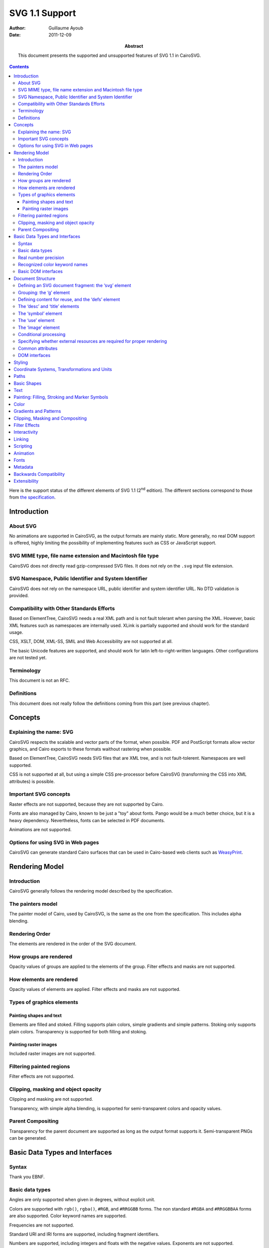 =================
 SVG 1.1 Support
=================

:Author: Guillaume Ayoub

:Date: 2011-12-09

:Abstract: This document presents the supported and unsupported features of SVG
 1.1 in CairoSVG.

.. contents::

Here is the support status of the different elements of SVG 1.1 (2\ :sup:`nd`
edition). The different sections correspond to those from `the specification
<http://www.w3.org/TR/SVG11/>`_.


Introduction
============

About SVG
---------

No animations are supported in CairoSVG, as the output formats are mainly
static. More generally, no real DOM support is offered, highly limiting the
possibility of implementing features such as CSS or JavaScript support.


SVG MIME type, file name extension and Macintosh file type
----------------------------------------------------------

CairoSVG does not directly read gzip-compressed SVG files. It does not rely on
the ``.svg`` input file extension.


SVG Namespace, Public Identifier and System Identifier
------------------------------------------------------

CairoSVG does not rely on the namespace URL, public identifier and system
identifier URL. No DTD validation is provided.


Compatibility with Other Standards Efforts
------------------------------------------

Based on ElementTree, CairoSVG needs a real XML path and is not fault tolerant
when parsing the XML. However, basic XML features such as namespaces are
internally used. XLink is partially supported and should work for the standard
usage.

CSS, XSLT, DOM, XML-SS, SMIL and Web Accessibility are not supported at all.

The basic Unicode features are supported, and should work for latin
left-to-right-written languages. Other configurations are not tested yet.


Terminology
-----------

This document is not an RFC.


Definitions
-----------

This document does not really follow the definitions coming from this part (see
previous chapter).




Concepts
========

Explaining the name: SVG
------------------------

CairoSVG respects the scalable and vector parts of the format, when
possible. PDF and PostScript formats allow vector graphics, and Cairo exports
to these formats waithout rastering when possible.

Based on ElementTree, CairoSVG needs SVG files that are XML tree, and is not
fault-tolerent. Namespaces are well supported.

CSS is not supported at all, but using a simple CSS pre-processor before
CairoSVG (transforming the CSS into XML attributes) is possible.


Important SVG concepts
----------------------

Raster effects are not supported, because they are not supported by Cairo.

Fonts are also managed by Cairo, known to be just a "toy" about fonts. Pango
would be a much better choice, but it is a heavy dependency. Nevertheless,
fonts can be selected in PDF documents.

Animations are not supported.


Options for using SVG in Web pages
----------------------------------

CairoSVG can generate standard Cairo surfaces that can be used in Cairo-based
web clients such as `WeasyPrint <http://weasyprint.org/>`_.




Rendering Model
===============

Introduction
------------

CairoSVG generally follows the rendering model described by the specification.


The painters model
------------------

The painter model of Cairo, used by CairoSVG, is the same as the one from the
specification. This includes alpha blending.


Rendering Order
---------------

The elements are rendered in the order of the SVG document.


How groups are rendered
-----------------------

Opacity values of groups are applied to the elements
of the group. Filter effects and masks are not supported.


How elements are rendered
-------------------------

Opacity values of elements are applied. Filter effects and masks are not
supported.


Types of graphics elements
--------------------------

Painting shapes and text
~~~~~~~~~~~~~~~~~~~~~~~~

Elements are filled and stoked. Filling supports plain colors, simple gradients
and simple patterns. Stoking only supports plain colors. Transparency is
supported for both filling and stoking.

Painting raster images
~~~~~~~~~~~~~~~~~~~~~~

Included raster images are not supported.


Filtering painted regions
-------------------------

Filter effects are not supported.


Clipping, masking and object opacity
------------------------------------

Clipping and masking are not supported.

Transparency, with simple alpha blending, is supported for semi-transparent
colors and opacity values.

Parent Compositing
------------------

Transparency for the parent document are supported as long as the output format
supports it. Semi-transparent PNGs can be generated.




Basic Data Types and Interfaces
===============================

Syntax
------

Thank you EBNF.


Basic data types
----------------

Angles are only supported when given in degrees, without explicit unit.

Colors are supported with ``rgb()``, ``rgba()``, ``#RGB``, and ``#RRGGBB``
forms. The non standard ``#RGBA`` and ``#RRGGBBAA`` forms are also
supported. Color keyword names are supported.

Frequencies are not supported.

Standard URI and IRI forms are supported, including fragment identifiers.

Numbers are supported, including integers and floats with the negative
values. Exponents are not supported.

Lengths are supported, with ``mm``, ``cm``, ``in``, ``pt`` and ``pc`` units.

Lists of various values are supported.

Percentages are only supported for gradients and ``startOffset`` attributes in
paths.

Times are not supported.


Real number precision
---------------------

The real number precision is the same as the one of Python.


Recognized color keyword names
------------------------------

Color keyword names are supported.


Basic DOM interfaces
--------------------

CairoSVG uses ElementTree internally, and has no real DOM interface.




Document Structure
==================

Defining an SVG document fragment: the ‘svg’ element
----------------------------------------------------

The ``svg`` tag is supported. In CairoSVG, ``svg`` tags that are direct
children of the root ``svg`` tag are considered as pages in multi-pages output
formats (PDF and PS).


Grouping: the ‘g’ element
-------------------------

The ``g`` tag is supported.


Defining content for reuse, and the ‘defs’ element
--------------------------------------------------

The ``defs`` tag is supported for markers, gradients, patterns and paths reused
in the document.


The ‘desc’ and ‘title’ elements
-------------------------------

The ``desc`` and ``title`` tag are not supported.


The ‘symbol’ element
--------------------

The ``symbol`` tag is not supported.


The ‘use’ element
-----------------

The ``use`` tag supports local external SVG files (no HTTP support, for
example).


The ‘image’ element
-------------------

The ``image`` tag is not supported.


Conditional processing
----------------------

Conditional processing is not supported.


Specifying whether external resources are required for proper rendering
-----------------------------------------------------------------------

The ``externalResourcesRequired`` attribute is not supported.


Common attributes
-----------------

The ``id`` attribute is supported.

The ``xml:base`` attribute is not supported.


DOM interfaces
--------------

The DOM interfaces are not supported.




Styling
=======

Styling cannot be done with CSS or XSL.

Here are some properties that can be used as XML attributes:

Font properties:

- font: not supported
- font-family: basically supported
- font-size: basically supported
- font-size-adjust: not supported
- font-stretch: not supported
- font-style: basically supported
- font-variant: not supported
- font-weight: basically supported

Text properties:

- direction: not supported
- letter-spacing: not supported
- text-decoration: not supported
- unicode-bidi: not supported
- word-spacing: not supported

Other properties for visual media:

- clip: not supported
- cursor: not supported
- display: supported
- overflow: not supported
- visibility: supported

Clipping, Masking and Compositing properties:

- clip-path: not supported
- clip-rule: not supported
- mask: not supported
- opacity: supported

Filter Effects properties:

- enable-background: not supported
- filter: not supported
- flood-color: not supported
- flood-opacity: not supported
- lighting-color: not supported

Gradient properties:

- stop-color: supported
- stop-opacity: supported

Interactivity properties:

- pointer-events: not supported

Color and Painting properties:

- color-interpolation: not supported
- color-interpolation-filters: not supported
- color-profile: not supported
- color-rendering: not supported
- fill: supported
- fill-opacity: supported
- fill-rule: supported
- image-rendering: not supported
- marker: basically supported
- marker-end: basically supported
- marker-mid: basically supported
- marker-start: basically supported
- shape-rendering: not supported
- stroke: supported
- stroke-dasharray: not supported
- stroke-dashoffset: not supported
- stroke-linecap: supported
- stroke-linejoin: supported
- stroke-miterlimit: supported
- stroke-opacity: supported
- stroke-width: supported
- text-rendering: not supported

Text properties:

- alignment-baseline: not supported
- baseline-shift: not supported
- dominant-baseline: not supported
- glyph-orientation-horizontal: not supported
- glyph-orientation-vertical: not supported
- kerning: not supported
- text-anchor: supported
- writing-mode: not supported




Coordinate Systems, Transformations and Units
=============================================



Paths
=====



Basic Shapes
============



Text
====



Painting: Filling, Stroking and Marker Symbols
==============================================



Color
=====



Gradients and Patterns
======================



Clipping, Masking and Compositing
=================================



Filter Effects
==============



Interactivity
=============



Linking
=======



Scripting
=========



Animation
=========



Fonts
=====



Metadata
========



Backwards Compatibility
=======================



Extensibility
=============
